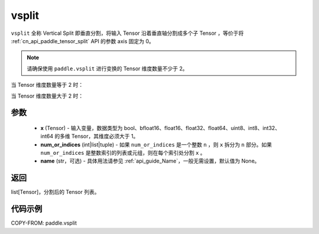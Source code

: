 .. _cn_api_paddle_vsplit:

vsplit
-------------------------------

.. py:function:: paddle.vsplit(x, num_or_indices, name=None)



``vsplit`` 全称 Vertical Split 即垂直分割，将输入 Tensor 沿着垂直轴分割成多个子 Tensor ，等价于将 :ref:`cn_api_paddle_tensor_split` API 的参数 axis 固定为 0。

.. note::
   请确保使用 ``paddle.vsplit`` 进行变换的 Tensor 维度数量不少于 2。

当 Tensor 维度数量等于 2 时：

.. image:: ../../images/api_legend/vsplit/vsplit-1.png
   :alt: vsplit 图例-1

当 Tensor 维度数量大于 2 时：

.. image:: ../../images/api_legend/vsplit/vsplit-2.png
   :alt: vsplit 图例-2

参数
:::::::::
       - **x** (Tensor) - 输入变量，数据类型为 bool、bfloat16、float16、float32、float64、uint8、int8、int32、int64 的多维 Tensor，其维度必须大于 1。
       - **num_or_indices** (int|list|tuple) - 如果 ``num_or_indices`` 是一个整数 ``n`` ，则 ``x`` 拆分为 ``n`` 部分。如果 ``num_or_indices`` 是整数索引的列表或元组，则在每个索引处分割 ``x`` 。
       - **name** (str，可选) - 具体用法请参见 :ref:`api_guide_Name`，一般无需设置，默认值为 None。

返回
:::::::::

list[Tensor]，分割后的 Tensor 列表。


代码示例
:::::::::

COPY-FROM: paddle.vsplit
